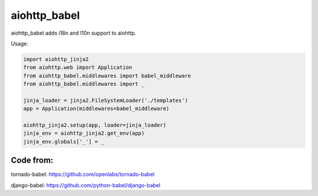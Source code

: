 aiohttp_babel
=============


aiohttp_babel adds i18n and l10n support to aiohttp.

Usage:

.. code-block:: python

    import aiohttp_jinja2
    from aiohttp.web import Application
    from aiohttp_babel.middlewares import babel_middleware
    from aiohttp_babel.middlewares import _

    jinja_loader = jinja2.FileSystemLoader('./templates')
    app = Application(middlewares=babel_middleware)

    aiohttp_jinja2.setup(app, loader=jinja_loader)
    jinja_env = aiohttp_jinja2.get_env(app)
    jinja_env.globals['_'] = _



Code from:
---------

tornado-babel: https://github.com/openlabs/tornado-babel

django-babel: https://github.com/python-babel/django-babel

